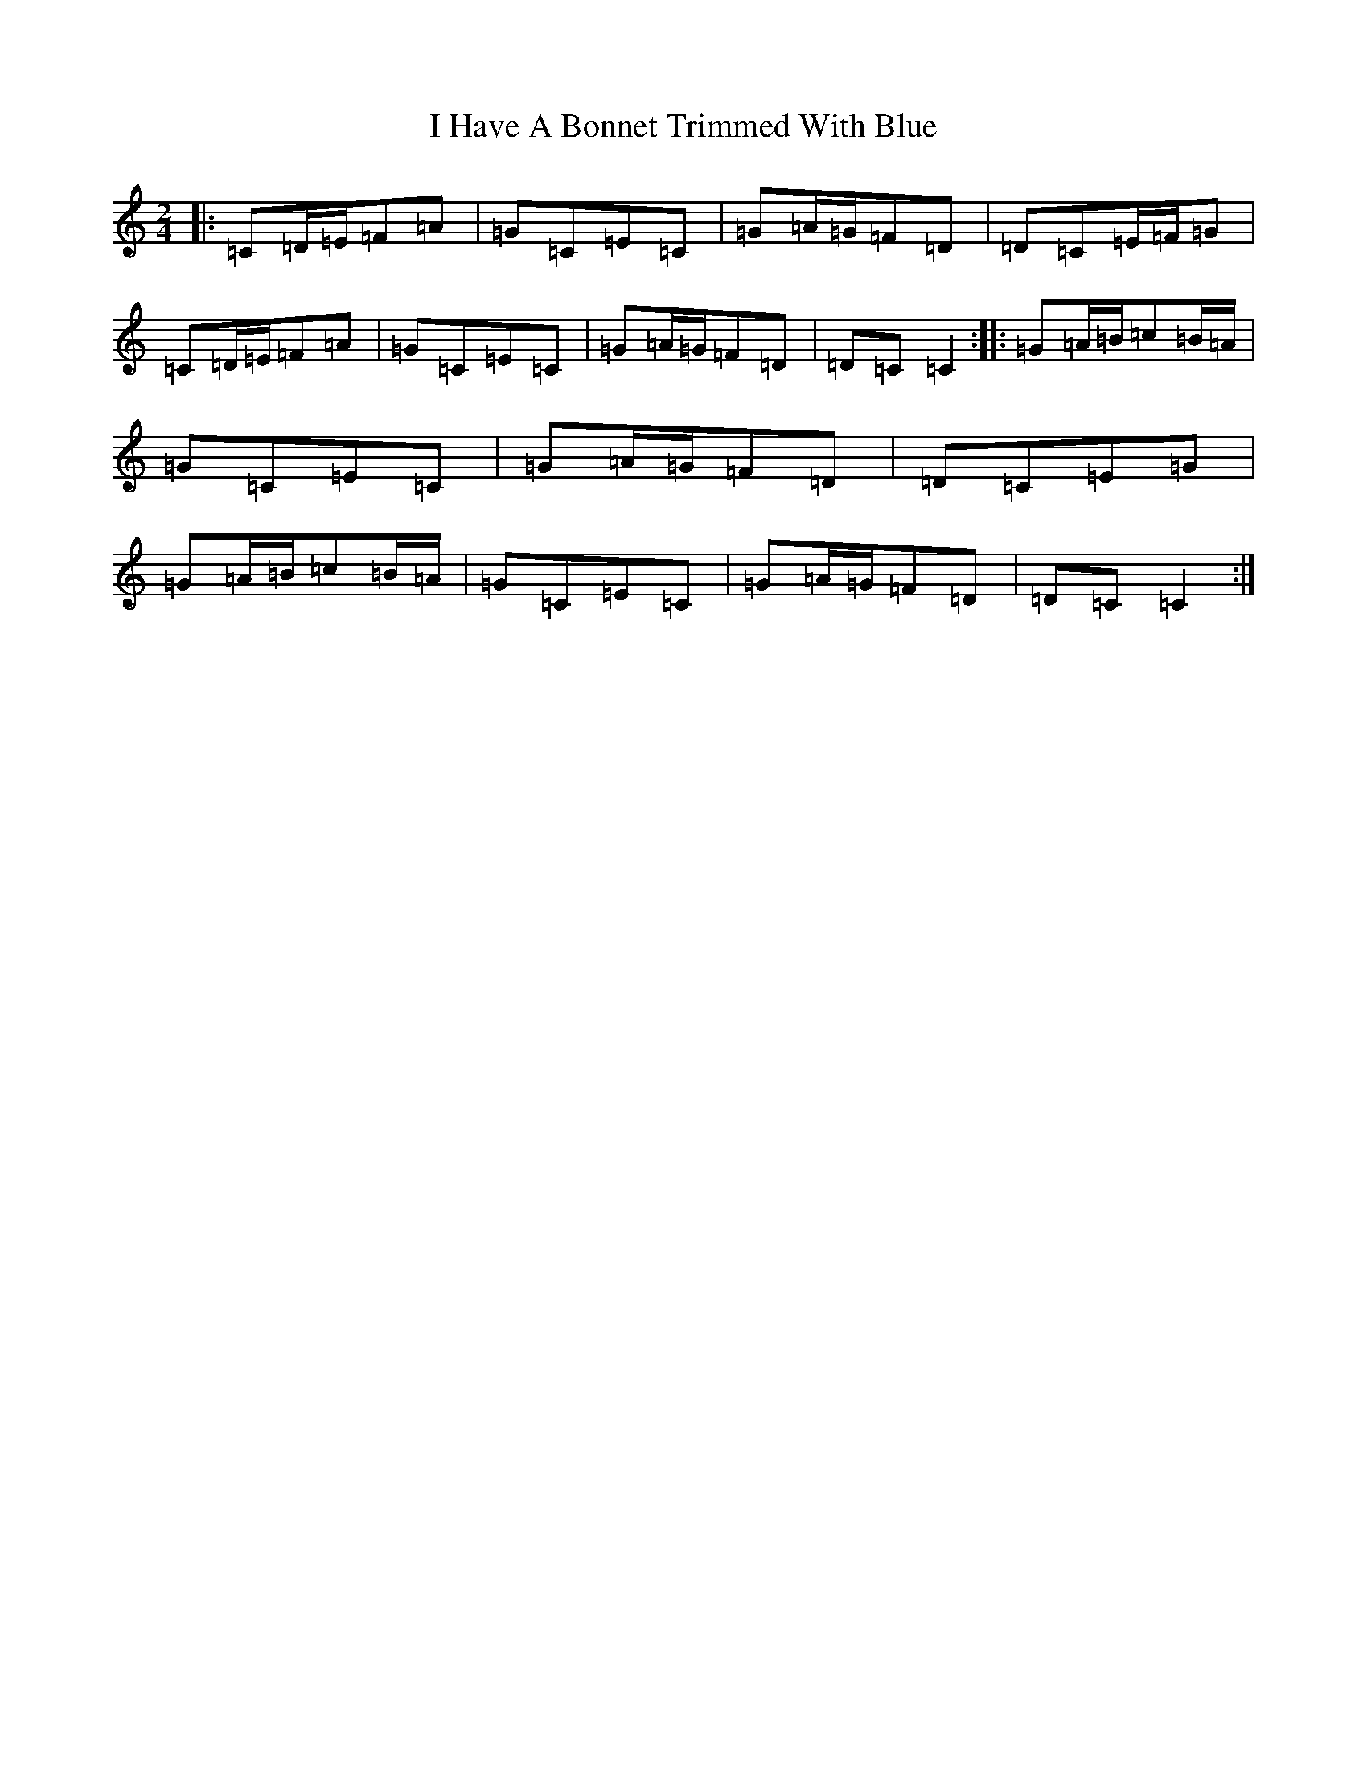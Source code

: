 X: 9680
T: I Have A Bonnet Trimmed With Blue
S: https://thesession.org/tunes/3022#setting16173
R: polka
M:2/4
L:1/8
K: C Major
|:=C=D/2=E/2=F=A|=G=C=E=C|=G=A/2=G/2=F=D|=D=C=E/2=F/2=G|=C=D/2=E/2=F=A|=G=C=E=C|=G=A/2=G/2=F=D|=D=C=C2:||:=G=A/2=B/2=c=B/2=A/2|=G=C=E=C|=G=A/2=G/2=F=D|=D=C=E=G|=G=A/2=B/2=c=B/2=A/2|=G=C=E=C|=G=A/2=G/2=F=D|=D=C=C2:|